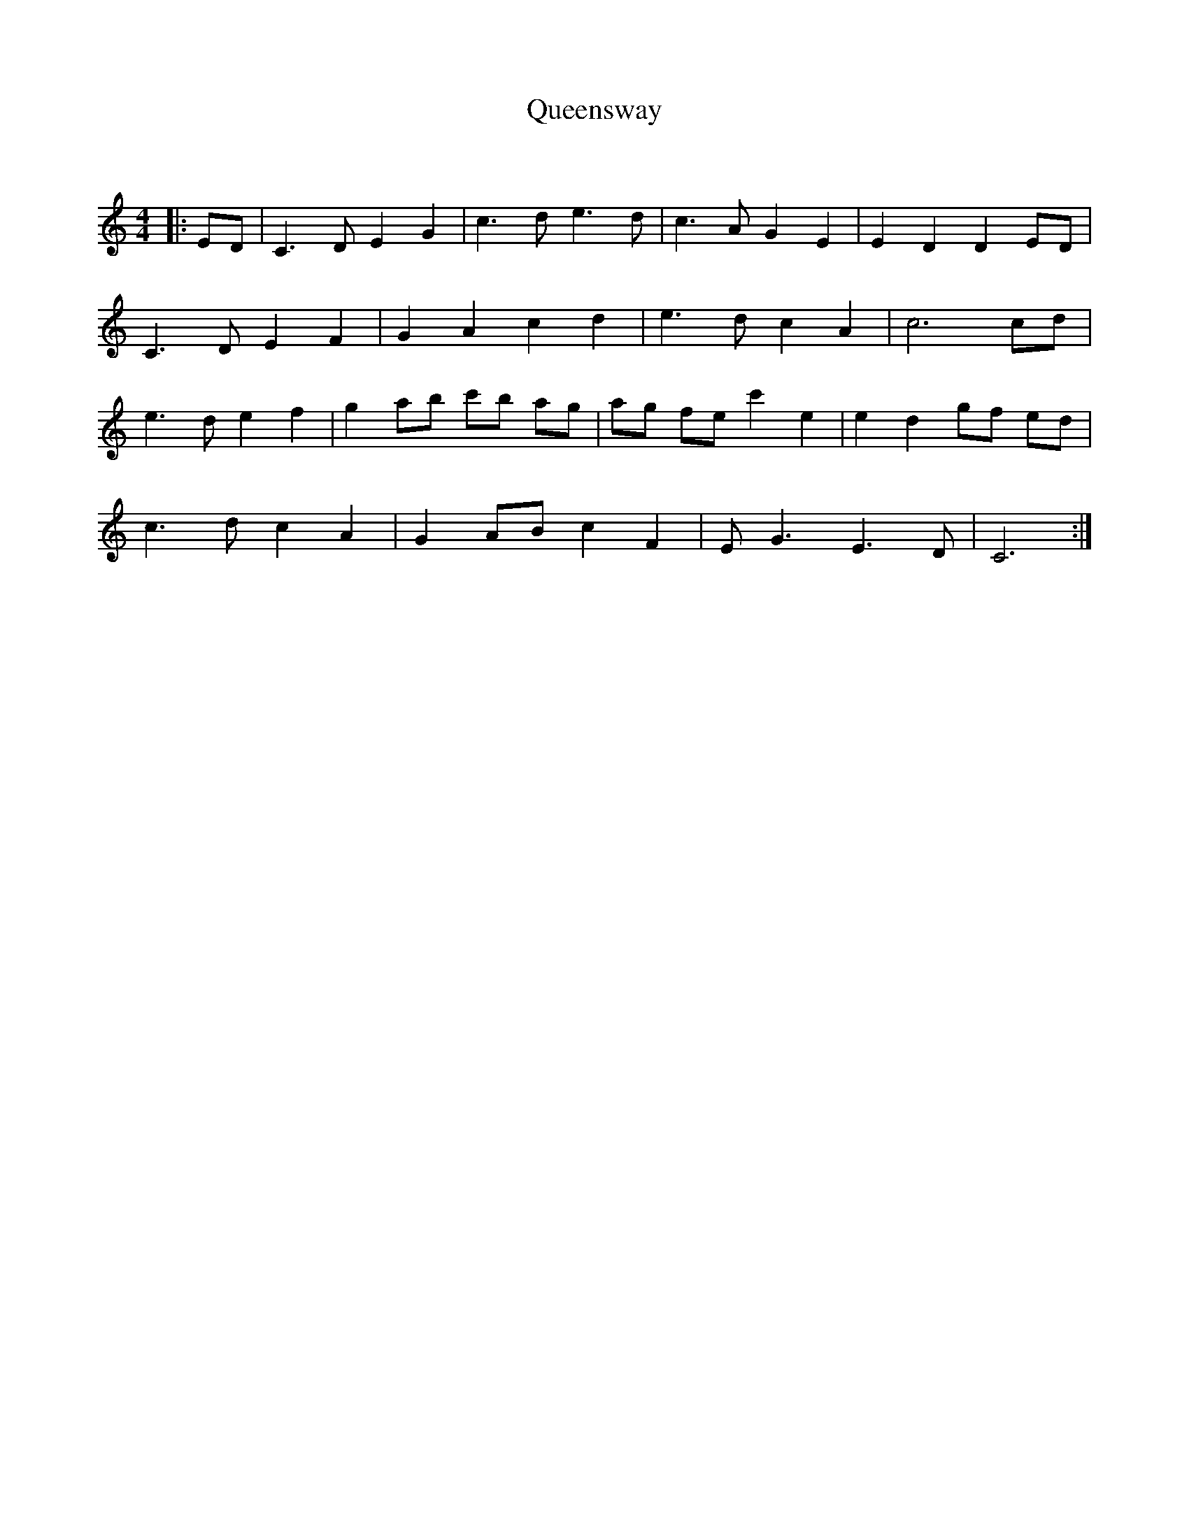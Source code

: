 X:1
T: Queensway
C:
R:Strathspey
Q: 128
K:C
M:4/4
L:1/16
|:E2D2|C6 D2 E4 G4|c6 d2 e6 d2|c6 A2 G4 E4|E4 D4 D4 E2D2|
C6 D2 E4 F4|G4 A4 c4 d4|e6 d2 c4 A4|c12 c2d2|
e6 d2 e4 f4|g4 a2b2 c'2b2 a2g2|a2g2 f2e2 c'4 e4|e4 d4 g2f2 e2d2|
c6 d2 c4 A4|G4 A2B2 c4 F4|E2 G6 E6 D2|C12:|
